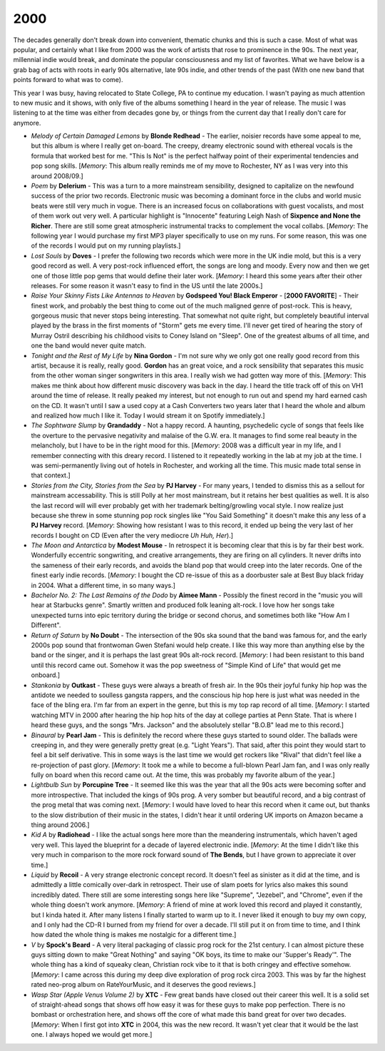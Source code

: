 2000
----

The decades generally don't break down into convenient, thematic chunks and this
is such a case. Most of what was popular, and certainly what I like from 2000
was the work of artists that rose to prominence in the 90s. The next year,
millennial indie would break, and dominate the popular consciousness and my list
of favorites. What we have below is a grab bag of acts with roots in early 90s
alternative, late 90s indie, and other trends of the past (With one new band
that points forward to what was to come).

This year I was busy, having relocated to State College, PA to continue my
education. I wasn't paying as much attention to new music and it shows, with only
five of the albums something I heard in the year of release. The music I was
listening to at the time was either from decades gone by, or things from the
current day that I really don't care for anymore.


.. image:: images/2000.jpg
  :width: 900
  :alt: My 2000 favorite albums

.. raw:: html

  <iframe style="border-radius:12px"
  src="https://open.spotify.com/embed/playlist/2BcWOzpXaevs1sSZEUgiVH?utm_source=generator&theme=0" 
  width="100%" height="380" frameBorder="0" allowfullscreen="" allow="autoplay; 
  clipboard-write; encrypted-media; fullscreen; picture-in-picture"
  loading="lazy"></iframe>

- *Melody of Certain Damaged Lemons* by **Blonde Redhead** - The earlier, noisier
  records have some appeal to me, but this album is where I really get on-board.
  The creepy, dreamy electronic sound with ethereal vocals is the formula that
  worked best for me. "This Is Not" is the perfect halfway point of their
  experimental tendencies and pop song skills. [*Memory*: This album really
  reminds me of my move to Rochester, NY as I was very into this around 2008/09.]

- *Poem* by **Delerium** - This was a turn to a more mainstream sensibility,
  designed to capitalize on the newfound success of the prior two records.
  Electronic music was becoming a dominant force in the clubs and world music
  beats were still very much in vogue. There is an increased focus on
  collaborations with guest vocalists, and most of them work out very well. A
  particular highlight is "Innocente" featuring Leigh Nash of **Sixpence and
  None the Richer**. There are still some great atmospheric instrumental tracks
  to complement the vocal collabs. [*Memory*: The following year I would
  purchase my first MP3 player specifically to use on my runs. For some reason,
  this was one of the records I would put on my running playlists.]

- *Lost Souls* by **Doves** - I prefer the following two records which were more
  in the UK indie mold, but this is a very good record as well. A very post-rock
  influenced effort, the songs are long and moody. Every now and then we get
  one of those little pop gems that would define their later work. [*Memory*: I
  heard this some years after their other releases. For some reason it wasn't
  easy to find in the US until the late 2000s.]

- *Raise Your Skinny Fists Like Antennas to Heaven* by **Godspeed You! Black
  Emperor** - [**2000 FAVORITE**] - Their finest work, and probably the best
  thing to come out of the much maligned genre of post-rock. This is heavy,
  gorgeous music that never stops being interesting. That somewhat not quite
  right, but completely beautiful interval played by the brass in the first
  moments of "Storm" gets me every time. I'll never get tired of hearing the
  story of Murray Ostril describing his childhood visits to Coney Island on
  "Sleep". One of the greatest albums of all time, and one the band would never
  quite match.

- *Tonight and the Rest of My Life* by **Nina Gordon** - I'm not sure why we
  only got one really good record from this artist, because it is really, really
  good. **Gordon** has an great voice, and a rock sensibility that separates this
  music from the other woman singer songwriters in this area. I really wish we
  had gotten way more of this. [*Memory*: This makes me think about how
  different music discovery was back in the day. I heard the title track off of
  this on VH1 around the time of release. It really peaked my interest, but not
  enough to run out and spend my hard earned cash on the CD. It wasn't until I
  saw a used copy at a Cash Converters two years later that I heard the whole
  and album and realized how much I like it. Today I would stream it on Spotify
  immediately.]
  
- *The Sophtware Slump* by **Grandaddy** - Not a happy record. A haunting,
  psychedelic cycle of songs that feels like the overture to the pervasive
  negativity and malaise of the G.W. era. It manages to find some real beauty in
  the melancholy, but I have to be in the right mood for this. [*Memory*: 2008
  was a difficult year in my life, and I remember connecting with this dreary
  record. I listened to it repeatedly working in the lab at my job at the time.
  I was semi-permanently living out of hotels in Rochester, and working all the
  time. This music made total sense in that context.]

- *Stories from the City, Stories from the Sea* by **PJ Harvey** - For many
  years, I tended to dismiss this as a sellout for mainstream accessability.
  This is still Polly at her most mainstream, but it retains her best qualities
  as well. It is also the last record will will ever probably get with her
  trademark belting/growling vocal style. I now realize just because she threw in
  some stunning pop rock singles like "You Said Something" it doesn't make this
  any less of a **PJ Harvey** record. [*Memory*: Showing how resistant I was to
  this record, it ended up being the very last of her records I bought on CD
  (Even after the very mediocre *Uh Huh, Her*).]

- *The Moon and Antarctica* by **Modest Mouse** - In retrospect it is becoming
  clear that this is by far their best work. Wonderfully eccentric songwriting,
  and creative arrangements, they are firing on all cylinders. It never drifts
  into the sameness of their early records, and avoids the bland pop that would
  creep into the later records. One of the finest early indie records.
  [*Memory*: I bought the CD re-issue of this as a doorbuster sale at Best Buy
  black friday in 2004. What a different time, in so many ways.]

- *Bachelor No. 2: The Last Remains of the Dodo* by **Aimee Mann** - Possibly
  the finest record in the "music you will hear at Starbucks genre". Smartly
  written and produced folk leaning alt-rock. I love how her songs take
  unexpected turns into epic territory during the bridge or second chorus, and
  sometimes both like "How Am I Different".

- *Return of Saturn* by **No Doubt** - The intersection of the 90s ska sound
  that the band was famous for, and the early 2000s pop sound that frontwoman
  Gwen Stefani would help create. I like this way more than anything else by the
  band or the singer, and it is perhaps the last great 90s alt-rock record.
  [*Memory*: I had been resistant to this band until this record came out.
  Somehow it was the pop sweetness of "Simple Kind of Life" that would get me
  onboard.]
  
- *Stankonia* by **Outkast** - These guys were always a breath of fresh air. In
  the 90s their joyful funky hip hop was the antidote we needed to soulless
  gangsta rappers, and the conscious hip hop here is just what was needed in the
  face of the bling era. I'm far from an expert in the genre, but this is my top
  rap record of all time. [*Memory*: I started watching MTV in 2000 after
  hearing the hip hop hits of the day at college parties at Penn State. That is
  where I heard these guys, and the songs "Mrs. Jackson" and the absolutely
  stellar "B.O.B" lead me to this record.]

- *Binaural* by **Pearl Jam** - This is definitely the record where these guys
  started to sound older. The ballads were creeping in, and they were generally
  pretty great (e.g. "Light Years"). That said, after this point they would
  start to feel a bit self derivative. This in some ways is the last time we
  would get rockers like "Rival" that didn't feel like a re-projection of past
  glory. [*Memory*: It took me a while to become a full-blown Pearl Jam fan, and
  I was only really fully on board when this record came out. At the time, this
  was probably my favorite album of the year.]

- *Lightbulb Sun* by **Porcupine Tree** - It seemed like this was the year that
  all the 90s acts were becoming softer and more introspective. That included
  the kings of 90s prog. A very somber but beautiful record, and a big contrast
  of the prog metal that was coming next. [*Memory*: I would have loved to hear
  this record when it came out, but thanks to the slow distribution of their
  music in the states, I didn't hear it until ordering UK imports on Amazon
  became a thing around 2006.]

- *Kid A* by **Radiohead** - I like the actual songs here more than the
  meandering instrumentals, which haven't aged very well. This layed the
  blueprint for a decade of layered electronic indie. [*Memory*: At the time I
  didn't like this very much in comparison to the more rock forward sound of
  **The Bends**, but I have grown to appreciate it over time.]

- *Liquid* by **Recoil** - A very strange electronic concept record. It doesn't
  feel as sinister as it did at the time, and is admittedly a little comically
  over-dark in retrospect. Their use of slam poets for lyrics also makes this
  sound incredibly dated. There still are some interesting songs here like
  "Supreme", "Jezebel", and "Chrome", even if the whole thing doesn't work
  anymore. [*Memory*: A friend of mine at work loved this record and played it
  constantly, but I kinda hated it. After many listens I finally started to warm
  up to it. I never liked it enough to buy my own copy, and I only had the CD-R
  I burned from my friend for over a decade. I'll still put it on from time to
  time, and I think how dated the whole thing is makes me nostalgic for a
  different time.]

- *V* by **Spock's Beard** - A very literal packaging of classic prog rock for
  the 21st century. I can almost picture these guys sitting down to make "Great
  Nothing" and saying "OK boys, its time to make our 'Supper's Ready'". The whole
  thing has a kind of squeaky clean, Christian rock vibe to it that is both
  cringey and effective somehow. [*Memory*: I came across this during my
  deep dive exploration of prog rock circa 2003. This was by far the highest
  rated neo-prog album on RateYourMusic, and it deserves the good reviews.]
  
- *Wasp Star (Apple Venus Volume 2)* by **XTC** - Few great bands have closed
  out their career this well. It is a solid set of straight-ahead songs
  that shows off how easy it was for these guys to make pop perfection. There is
  no bombast or orchestration here, and shows off the core of what made this
  band great for over two decades. [*Memory*: When I first got into **XTC** in
  2004, this was the new record. It wasn't yet clear that it would be the last
  one. I always hoped we would get more.]